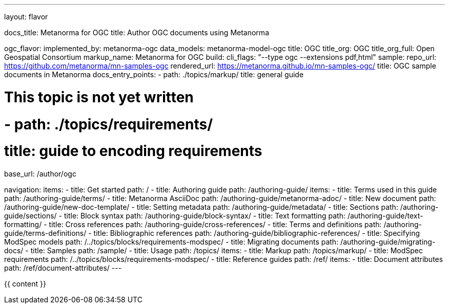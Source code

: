 ---
layout: flavor

docs_title: Metanorma for OGC
title: Author OGC documents using Metanorma

ogc_flavor:
  implemented_by: metanorma-ogc
  data_models: metanorma-model-ogc
  title: OGC
  title_org: OGC
  title_org_full: Open Geospatial Consortium
  markup_name: Metanorma for OGC
  build:
    cli_flags: "--type ogc --extensions pdf,html"
  sample:
    repo_url: https://github.com/metanorma/mn-samples-ogc
    rendered_url: https://metanorma.github.io/mn-samples-ogc/
    title: OGC sample documents in Metanorma
  docs_entry_points:
  - path: ./topics/markup/
    title: general guide

# This topic is not yet written
#  - path: ./topics/requirements/
#    title: guide to encoding requirements

base_url: /author/ogc

navigation:
  items:
  - title: Get started
    path: /
  - title: Authoring guide
    path: /authoring-guide/
    items:
    - title: Terms used in this guide
      path: /authoring-guide/terms/
    - title: Metanorma AsciiDoc
      path: /authoring-guide/metanorma-adoc/
    - title: New document
      path: /authoring-guide/new-doc-template/
    - title: Setting metadata
      path: /authoring-guide/metadata/
    - title: Sections
      path: /authoring-guide/sections/
    - title: Block syntax
      path: /authoring-guide/block-syntax/
    - title: Text formatting
      path: /authoring-guide/text-formatting/
    - title: Cross references
      path: /authoring-guide/cross-references/
    - title: Terms and definitions
      path: /authoring-guide/terms-definitions/
    - title: Bibliographic references
      path: /authoring-guide/bibliographic-references/
    - title: Specifying ModSpec models
      path: /../topics/blocks/requirements-modspec/
    - title: Migrating documents
      path: /authoring-guide/migrating-docs/
  - title: Samples
    path: /sample/
  - title: Usage
    path: /topics/
    items:
    - title: Markup
      path: /topics/markup/
    - title: ModSpec requirements
      path: /../topics/blocks/requirements-modspec/
  - title: Reference guides
    path: /ref/
    items:
      - title: Document attributes
        path: /ref/document-attributes/
---

{{ content }}
